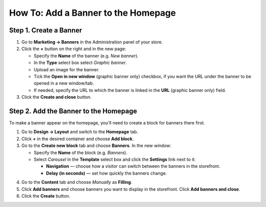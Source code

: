 ************************************
How To: Add a Banner to the Homepage
************************************

=======================
Step 1. Create a Banner
=======================

1. Go to **Marketing → Banners** in the Administration panel of your store.
2. Click the **+** button on the right and in the new page:

   * Specify the **Name** of the banner (e.g. *New banner*).

   * In the **Type** select box select *Graphic banner*.

   * Upload an image for the banner.

   * Tick the **Open in new window** (graphic banner only) checkbox, if you want the URL under the banner to be opened in a new window/tab.

   * If needed, specify the URL to which the banner is linked in the **URL** (graphic banner only) field. 
    
3. Click the **Create and close** button.

.. image:: img/banner_01.png
    :align: center
    :alt: New banner

======================================
Step 2. Add the Banner to the Homepage
======================================

To make a banner appear on the homepage, you'll need to create a block for banners there first.

1. Go to **Design → Layout** and switch to the **Homepage** tab.
2. Click **+** in the desired container and choose **Add block**. 
3. Go to the **Create new block** tab and choose **Banners**. In the new window:

   * Specify the **Name** of the block (e.g. *Banners*).
   * Select *Carousel* in the **Template** select box and click the **Settings** link next to it:

     * **Navigation** — choose how a visitor can switch between the banners in the storefront.
     * **Delay (in seconds)** — set how quickly the banners change.

.. image:: img/banner_02.png
    :align: center
    :alt: Banners block

4. Go to the **Content** tab and choose *Manually* as **Filling**. 
5. Click **Add banners** and choose banners you want to display in the storefront. Click **Add banners and close**.
6. Click the **Create** button.

.. image:: img/banner_03.png
    :align: center
    :alt: Content
